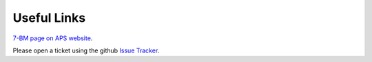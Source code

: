 ===============
Useful Links
===============

`7-BM page on APS website <https://aps.anl.gov/Sector-7/7-BM>`_.

Please open a ticket using the github `Issue Tracker <https://github.com/xray-imaging/7bm-docs/issues>`_.
